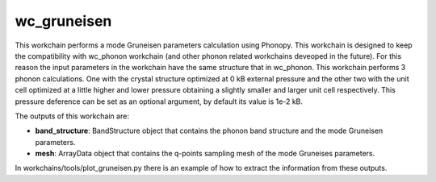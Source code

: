 
wc_gruneisen
============

This workchain performs a mode Gruneisen parameters calculation using Phonopy. This workchain is designed to
keep the compatibility with wc_phonon workchain (and other phonon related workchains deveoped in the future).
For this reason the input parameters in the workchain have the same structure that in wc_phonon.
This workchain performs 3 phonon calculations. One with the crystal structure optimized at 0 kB external pressure
and the other two with the unit cell optimized at a little higher and lower pressure obtaining a slightly
smaller and larger unit cell respectively. This pressure deference can be set as an optional argument, by default
its value is 1e-2 kB.

.. function:: GruneisenPhonopy(structure, machine, ph_settings, es_settings [, stress_displacement=1e-2])

   :param structure: AiiDA StructureData object that contains the crystal unit cell information
   :param machine: AiiDA ParametersData data object that the information about the requested machine resources
   :param ph_settings: AiiDA ParametersData data  object that contains the phonopy input parameters
   :param es_settings: AiiDA ParameterData object that the electronic structure calculation input parameters. These parameters depends on the code used (see workchains/launcher examples)
   :param stress_displacement: AiiDA FloatData object. This determines the pressure difference between the 3 phonon calculations.


The outputs of this workchain are:

* **band_structure**: BandStructure object that contains the phonon band structure and the mode Gruneisen parameters.
* **mesh**: ArrayData object that contains the q-points sampling mesh of the mode Gruneises parameters.

In workchains/tools/plot_gruneisen.py there is an example of how to extract the information from these outputs.